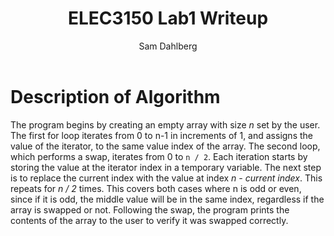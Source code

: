 #+TITLE: ELEC3150 Lab1 Writeup
#+AUTHOR: Sam Dahlberg

* Description of Algorithm
  The program begins by creating an empty array with size /n/ set by
  the user.  The first for loop iterates from 0 to n-1 in increments
  of 1, and assigns the value of the iterator, to the same value index
  of the array.  The second loop, which performs a swap, iterates from
  0 to =n / 2=. Each iteration starts by storing the value at the
  iterator index in a temporary variable. The next step is to replace
  the current index with the value at index /n - current index/. This
  repeats for /n / 2/ times.  This covers both cases where n is odd or
  even, since if it is odd, the middle value will be in the same
  index, regardless if the array is swapped or not. Following the
  swap, the program prints the contents of the array to the user to
  verify it was swapped correctly.
